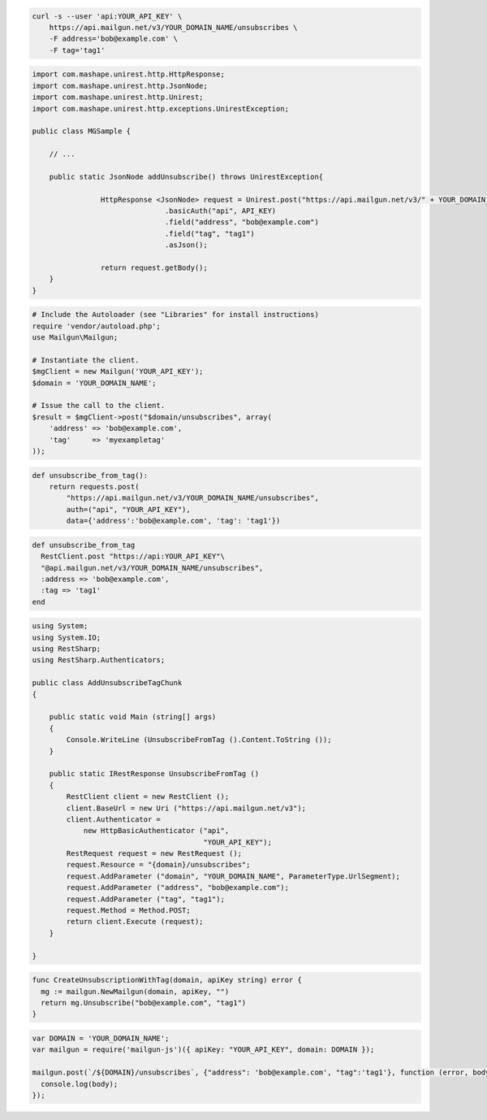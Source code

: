 
.. code-block:: bash

    curl -s --user 'api:YOUR_API_KEY' \
	https://api.mailgun.net/v3/YOUR_DOMAIN_NAME/unsubscribes \
	-F address='bob@example.com' \
	-F tag='tag1'

.. code-block:: java

 import com.mashape.unirest.http.HttpResponse;
 import com.mashape.unirest.http.JsonNode;
 import com.mashape.unirest.http.Unirest;
 import com.mashape.unirest.http.exceptions.UnirestException;

 public class MGSample {

     // ...

     public static JsonNode addUnsubscribe() throws UnirestException{

     		 HttpResponse <JsonNode> request = Unirest.post("https://api.mailgun.net/v3/" + YOUR_DOMAIN_NAME + "/unsubscribes")
     				.basicAuth("api", API_KEY)
     				.field("address", "bob@example.com")
     				.field("tag", "tag1")
     				.asJson();

     		 return request.getBody();
     }
 }

.. code-block:: php

  # Include the Autoloader (see "Libraries" for install instructions)
  require 'vendor/autoload.php';
  use Mailgun\Mailgun;

  # Instantiate the client.
  $mgClient = new Mailgun('YOUR_API_KEY');
  $domain = 'YOUR_DOMAIN_NAME';

  # Issue the call to the client.
  $result = $mgClient->post("$domain/unsubscribes", array(
      'address' => 'bob@example.com',
      'tag'     => 'myexampletag'
  ));

.. code-block:: py

 def unsubscribe_from_tag():
     return requests.post(
         "https://api.mailgun.net/v3/YOUR_DOMAIN_NAME/unsubscribes",
         auth=("api", "YOUR_API_KEY"),
         data={'address':'bob@example.com', 'tag': 'tag1'})

.. code-block:: rb

 def unsubscribe_from_tag
   RestClient.post "https://api:YOUR_API_KEY"\
   "@api.mailgun.net/v3/YOUR_DOMAIN_NAME/unsubscribes",
   :address => 'bob@example.com',
   :tag => 'tag1'
 end

.. code-block:: csharp

 using System;
 using System.IO;
 using RestSharp;
 using RestSharp.Authenticators;

 public class AddUnsubscribeTagChunk
 {

     public static void Main (string[] args)
     {
         Console.WriteLine (UnsubscribeFromTag ().Content.ToString ());
     }

     public static IRestResponse UnsubscribeFromTag ()
     {
         RestClient client = new RestClient ();
         client.BaseUrl = new Uri ("https://api.mailgun.net/v3");
         client.Authenticator =
             new HttpBasicAuthenticator ("api",
                                         "YOUR_API_KEY");
         RestRequest request = new RestRequest ();
         request.Resource = "{domain}/unsubscribes";
         request.AddParameter ("domain", "YOUR_DOMAIN_NAME", ParameterType.UrlSegment);
         request.AddParameter ("address", "bob@example.com");
         request.AddParameter ("tag", "tag1");
         request.Method = Method.POST;
         return client.Execute (request);
     }

 }

.. code-block:: go

 func CreateUnsubscriptionWithTag(domain, apiKey string) error {
   mg := mailgun.NewMailgun(domain, apiKey, "")
   return mg.Unsubscribe("bob@example.com", "tag1")
 }

.. code-block:: node

 var DOMAIN = 'YOUR_DOMAIN_NAME';
 var mailgun = require('mailgun-js')({ apiKey: "YOUR_API_KEY", domain: DOMAIN });

 mailgun.post(`/${DOMAIN}/unsubscribes`, {"address": 'bob@example.com', "tag":'tag1'}, function (error, body) {
   console.log(body);
 });
